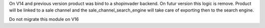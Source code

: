 On V14 and previous version product was bind to a shopinvader backend.
On futur version this logic is remove. Product will be linked to a
sale channel and the sale_channel_search_engine will take care of
exporting then to the search engine.

Do not migrate this module on V16
